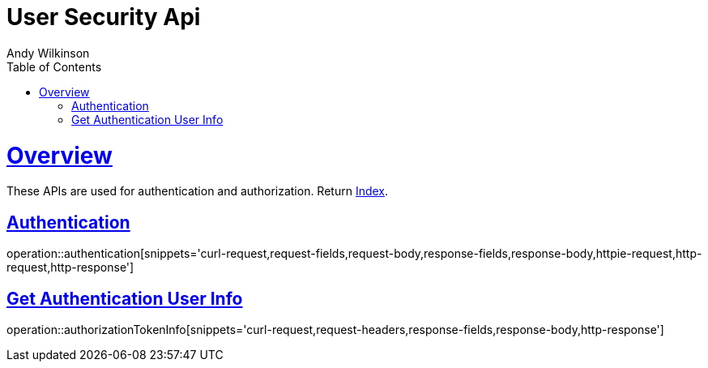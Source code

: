 = User Security Api
Andy Wilkinson;
:doctype: book
:icons: font
:source-highlighter: highlightjs
:toc: left
:toclevels: 4
:sectlinks:

[[overview]]
= Overview

These APIs are used for authentication and authorization. Return link:index.html[Index].

[[overview_authentication]]
== Authentication

operation::authentication[snippets='curl-request,request-fields,request-body,response-fields,response-body,httpie-request,http-request,http-response']

== Get Authentication User Info

operation::authorizationTokenInfo[snippets='curl-request,request-headers,response-fields,response-body,http-response']
